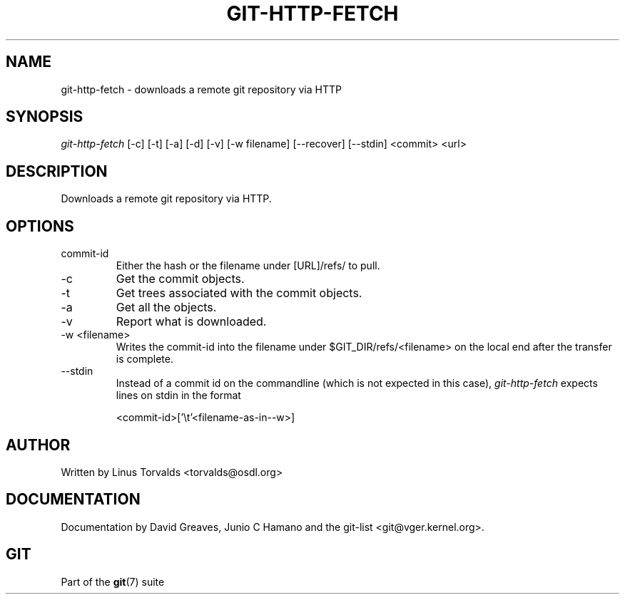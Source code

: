.\"Generated by db2man.xsl. Don't modify this, modify the source.
.de Sh \" Subsection
.br
.if t .Sp
.ne 5
.PP
\fB\\$1\fR
.PP
..
.de Sp \" Vertical space (when we can't use .PP)
.if t .sp .5v
.if n .sp
..
.de Ip \" List item
.br
.ie \\n(.$>=3 .ne \\$3
.el .ne 3
.IP "\\$1" \\$2
..
.TH "GIT-HTTP-FETCH" 1 "" "" ""
.SH NAME
git-http-fetch \- downloads a remote git repository via HTTP
.SH "SYNOPSIS"


\fIgit\-http\-fetch\fR [\-c] [\-t] [\-a] [\-d] [\-v] [\-w filename] [\-\-recover] [\-\-stdin] <commit> <url>

.SH "DESCRIPTION"


Downloads a remote git repository via HTTP\&.

.SH "OPTIONS"

.TP
commit\-id
Either the hash or the filename under [URL]/refs/ to pull\&.

.TP
\-c
Get the commit objects\&.

.TP
\-t
Get trees associated with the commit objects\&.

.TP
\-a
Get all the objects\&.

.TP
\-v
Report what is downloaded\&.

.TP
\-w <filename>
Writes the commit\-id into the filename under $GIT_DIR/refs/<filename> on the local end after the transfer is complete\&.

.TP
\-\-stdin
Instead of a commit id on the commandline (which is not expected in this case), \fIgit\-http\-fetch\fR expects lines on stdin in the format

.nf
<commit\-id>['\\t'<filename\-as\-in\-\-w>]
.fi

.SH "AUTHOR"


Written by Linus Torvalds <torvalds@osdl\&.org>

.SH "DOCUMENTATION"


Documentation by David Greaves, Junio C Hamano and the git\-list <git@vger\&.kernel\&.org>\&.

.SH "GIT"


Part of the \fBgit\fR(7) suite

